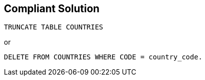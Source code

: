 == Compliant Solution

[source,text]
----
TRUNCATE TABLE COUNTRIES
----
or

[source,text]
----
DELETE FROM COUNTRIES WHERE CODE = country_code.
----
